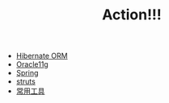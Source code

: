 #+TITLE: Action!!!

   + [[file:hibernate.org][Hibernate ORM]]
   + [[file:oracle.org][Oracle11g]]
   + [[file:spring.org][Spring]]
   + [[file:struts.org][struts]]
   + [[file:tools.org][常用工具]]
